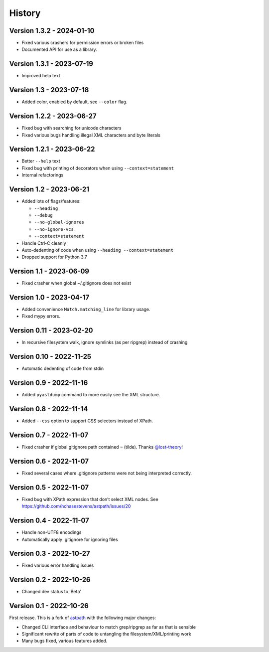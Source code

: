 =======
History
=======

Version 1.3.2 - 2024-01-10
--------------------------

* Fixed various crashers for permission errors or broken files
* Documented API for use as a library.

Version 1.3.1 - 2023-07-19
--------------------------

* Improved help text

Version 1.3 - 2023-07-18
------------------------

* Added color, enabled by default, see ``--color`` flag.


Version 1.2.2 - 2023-06-27
--------------------------

* Fixed bug with searching for unicode characters
* Fixed various bugs handling illegal XML characters and byte literals

Version 1.2.1 - 2023-06-22
--------------------------

* Better ``--help`` text
* Fixed bug with printing of decorators when using ``--context=statement``
* Internal refactorings

Version 1.2 - 2023-06-21
------------------------

* Added lots of flags/features:

  * ``--heading``
  * ``--debug``
  * ``--no-global-ignores``
  * ``--no-ignore-vcs``
  * ``--context=statement``

* Handle Ctrl-C cleanly

* Auto-dedenting of code when using ``--heading --context=statement``

* Dropped support for Python 3.7

Version 1.1 - 2023-06-09
------------------------

* Fixed crasher when global ~/.gitignore does not exist

Version 1.0 - 2023-04-17
------------------------

* Added convenience ``Match.matching_line`` for library usage.
* Fixed mypy errors.

Version 0.11 - 2023-02-20
-------------------------

* In recursive filesystem walk, ignore symlinks (as per ripgrep) instead of crashing

Version 0.10 - 2022-11-25
-------------------------

* Automatic dedenting of code from stdin

Version 0.9 - 2022-11-16
------------------------

* Added ``pyastdump`` command to more easily see the XML structure.

Version 0.8 - 2022-11-14
------------------------

* Added ``--css`` option to support CSS selectors instead of XPath.

Version 0.7 - 2022-11-07
------------------------

* Fixed crasher if global gitignore path contained ``~`` (tilde). Thanks
  `@lost-theory <https://github.com/lost-theory>`_!

Version 0.6 - 2022-11-07
------------------------

* Fixed several cases where .gitignore patterns were not being interpreted correctly.

Version 0.5 - 2022-11-07
------------------------

* Fixed bug with XPath expression that don’t select XML nodes. See https://github.com/hchasestevens/astpath/issues/20

Version 0.4 - 2022-11-07
------------------------

* Handle non-UTF8 encodings
* Automatically apply .gitignore for ignoring files

Version 0.3 - 2022-10-27
------------------------

* Fixed various error handling issues

Version 0.2 - 2022-10-26
------------------------

* Changed dev status to ’Beta’

Version 0.1 - 2022-10-26
------------------------

First release. This is a fork of `astpath
<https://github.com/hchasestevens/astpath>`_ with the following major changes:

* Changed CLI interface and behaviour to match grep/ripgrep as far as that is sensible
* Significant rewrite of parts of code to untangling the filesystem/XML/printing work
* Many bugs fixed, various features added.
